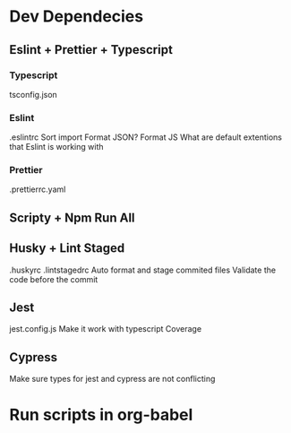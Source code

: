 * Dev Dependecies
** Eslint + Prettier + Typescript
*** Typescript
    tsconfig.json
*** Eslint
    .eslintrc
    Sort import
    Format JSON? Format JS
    What are default extentions that Eslint is working with
*** Prettier
    .prettierrc.yaml
** Scripty + Npm Run All
** Husky + Lint Staged
   .huskyrc
   .lintstagedrc
   Auto format and stage commited files
   Validate the code before the commit
** Jest
   jest.config.js
   Make it work with typescript
   Coverage
** Cypress
   Make sure types for jest and cypress are not conflicting
* Run scripts in org-babel
